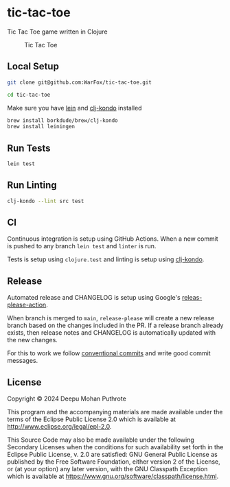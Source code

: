 * tic-tac-toe

Tic Tac Toe game written in Clojure

#+caption: Tic Tac Toe
[[file:doc/tic_tac_toe.svg]]

** Local Setup

#+begin_src sh
  git clone git@github.com:WarFox/tic-tac-toe.git

  cd tic-tac-toe
#+end_src

Make sure you have [[https://leiningen.org/][lein]] and [[https://github.com/clj-kondo/clj-kondo][clj-kondo]] installed

#+begin_src sh
   brew install borkdude/brew/clj-kondo
   brew install leiningen
#+end_src

** Run Tests

#+begin_src sh
  lein test
#+end_src

** Run Linting

#+begin_src sh
  clj-kondo --lint src test
#+end_src

** CI

Continuous integration is setup using GitHub Actions. When a new
commit is pushed to any branch =lein test= and =linter= is run.

Tests is setup using =clojure.test= and linting is setup using
[[https://github.com/clj-kondo/clj-kondo/][clj-kondo]].

** Release

Automated release and CHANGELOG is setup using Google's
[[https://github.com/googleapis/release-please-action][releas-please-action]].

When branch is merged to =main=, =release-please= will create a new
release branch based on the changes included in the PR. If a release
branch already exists, then release notes and CHANGELOG is
automatically updated with the new changes.

For this to work we follow [[https://www.conventionalcommits.org/en/v1.0.0/][conventional commits]] and write good commit
messages.

** License

Copyright © 2024 Deepu Mohan Puthrote

This program and the accompanying materials are made available under the
terms of the Eclipse Public License 2.0 which is available at
http://www.eclipse.org/legal/epl-2.0.

This Source Code may also be made available under the following
Secondary Licenses when the conditions for such availability set forth
in the Eclipse Public License, v. 2.0 are satisfied: GNU General Public
License as published by the Free Software Foundation, either version 2
of the License, or (at your option) any later version, with the GNU
Classpath Exception which is available at
https://www.gnu.org/software/classpath/license.html.
